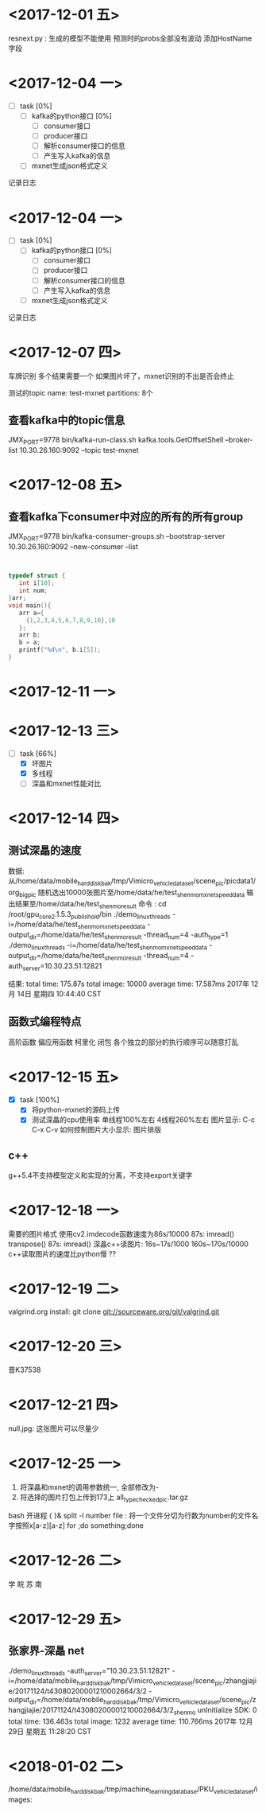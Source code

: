 * <2017-12-01 五>
  resnext.py : 生成的模型不能使用
  预测时的probs全部没有波动
  添加HostName字段
* <2017-12-04 一>
  + [ ] task [0%]
	+ [ ] kafka的python接口 [0%]
	  + [ ] consumer接口
	  + [ ] producer接口
	  + [ ] 解析consumer接口的信息
	  + [ ] 产生写入kafka的信息
	+ [ ] mxnet生成json格式定义
记录日志  
* <2017-12-04 一>
  + [ ] task [0%]
	+ [ ] kafka的python接口 [0%]
	  + [ ] consumer接口
	  + [ ] producer接口
	  + [ ] 解析consumer接口的信息
	  + [ ] 产生写入kafka的信息
	+ [ ] mxnet生成json格式定义
记录日志  
* <2017-12-07 四>
  车牌识别
  多个结果需要一个
  如果图片坏了，mxnet识别的不出是否会终止
  
  测试的topic
  name:   test-mxnet
  partitions: 8个
  
** 查看kafka中的topic信息
   JMX_PORT=9778 bin/kafka-run-class.sh kafka.tools.GetOffsetShell --broker-list 10.30.26.160:9092 --topic test-mxnet
* <2017-12-08 五>
** 查看kafka下consumer中对应的所有的所有group  
   JMX_PORT=9778 bin/kafka-consumer-groups.sh --bootstrap-server 10.30.26.160:9092 --new-consumer --list
** 

#+begin_src C

typedef struct {
   int i[10];
   int num;
}arr;
void main(){
   arr a={
     {1,2,3,4,5,6,7,8,9,10},10
   };
   arr b;
   b = a;
   printf("%d\n", b.i[5]);
}
#+end_src

#+RESULTS:
   
* <2017-12-11 一>
* <2017-12-13 三>
  + [-] task [66%]
    + [X] 坏图片
    + [X] 多线程
    + [ ] 深瞐和mxnet性能对比
* <2017-12-14 四>
** 测试深瞐的速度
   数据: 从/home/data/mobile_hard_disk_bak/tmp/Vimicro_vehicle_dataset/scene_pic/picdata1/org_big_pic
      随机选出10000张图片至/home/data/he/test_shenmo_mxnet_speed_data
	  输出结果至/home/data/he/test_shenmo_result
   命令 :
	     cd /root/gpu_core_2.1.5.3_publish_old/bin
	     ./demo_linux_threads -i=/home/data/he/test_shenmo_mxnet_speed_data -output_dir=/home/data/he/test_shenmo_result -thread_num=4 -auth_type=1
	     ./demo_linux_threads -i=/home/data/he/test_shenmo_mxnet_speed_data -output_dir=/home/data/he/test_shenmo_result -thread_num=4 -auth_server=10.30.23.51:12821
   
   结果:
   total time: 175.87s  total image: 10000   average time: 17.587ms
   2017年 12月 14日 星期四 10:44:40 CST
** 函数式编程特点
   高阶函数
   偏应用函数
   柯里化
   闭包
   各个独立的部分的执行顺序可以随意打乱
* <2017-12-15 五>
  + [X] task [100%]
	+ [X] 将python-mxnet的源码上传
	+ [X] 测试深瞐的cpu使用率
	  [[file:/home/heyulin/shenmo_4_cpu 2017-12-15 18-10-23.png]]
	  [[file:/home/heyulin/shenmo_1_cpu 2017-12-15 18-11-38.png]]
	  单线程100%左右
      4线程260%左右
	  图片显示: C-c C-x C-v
	  如何控制图片大小显示: 
	  图片排版
** c++
   g++5.4不支持模型定义和实现的分离，不支持export关键字
* <2017-12-18 一>
  需要的图片格式
  使用cv2.imdecode函数速度为86s/10000
  87s:
    imread()
	transpose()
  87s:
    imread()
  深瞐c++读图片:  16s~17s/1000 160s~170s/10000
  c++读取图片的速度比python慢 ??
  
* <2017-12-19 二>
  valgrind.org
  install:
   git clone git://sourceware.org/git/valgrind.git
* <2017-12-20 三>
  晋K37538
* <2017-12-21 四>
  null.jpg: 这张图片可以尽量少
  
* <2017-12-25 一>
  1. 将深瞐和mxnet的调用参数统一, 全部修改为-
  2. 将选择的图片打包上传到173上 all_type_checked_pic.tar.gz
  bash 开进程 { }&
  split -l number file : 将一个文件分切为行数为number的文件名字按照x[a-z][a-z]
  for ;do something;done

* <2017-12-26 二>
  学 皖 苏 南
* <2017-12-29 五>
** 张家界-深瞐 net 
   ./demo_linux_threads -auth_server="10.30.23.51:12821" -i=/home/data/mobile_hard_disk_bak/tmp/Vimicro_vehicle_dataset/scene_pic/zhangjiajie/20171124/t43080200001210002664/3/2 -output_dir=/home/data/mobile_hard_disk_bak/tmp/Vimicro_vehicle_dataset/scene_pic/zhangjiajie/20171124/t43080200001210002664/3/2_shenmo
   unInitialize SDK: 0
   total time: 136.463s  total image: 1232   average time: 110.766ms
   2017年 12月 29日 星期五 11:28:20 CST

* <2018-01-02 二> 
   /home/data/mobile_hard_disk_bak/tmp/machine_learning_database/PKU_vehicle_dataset/images:
